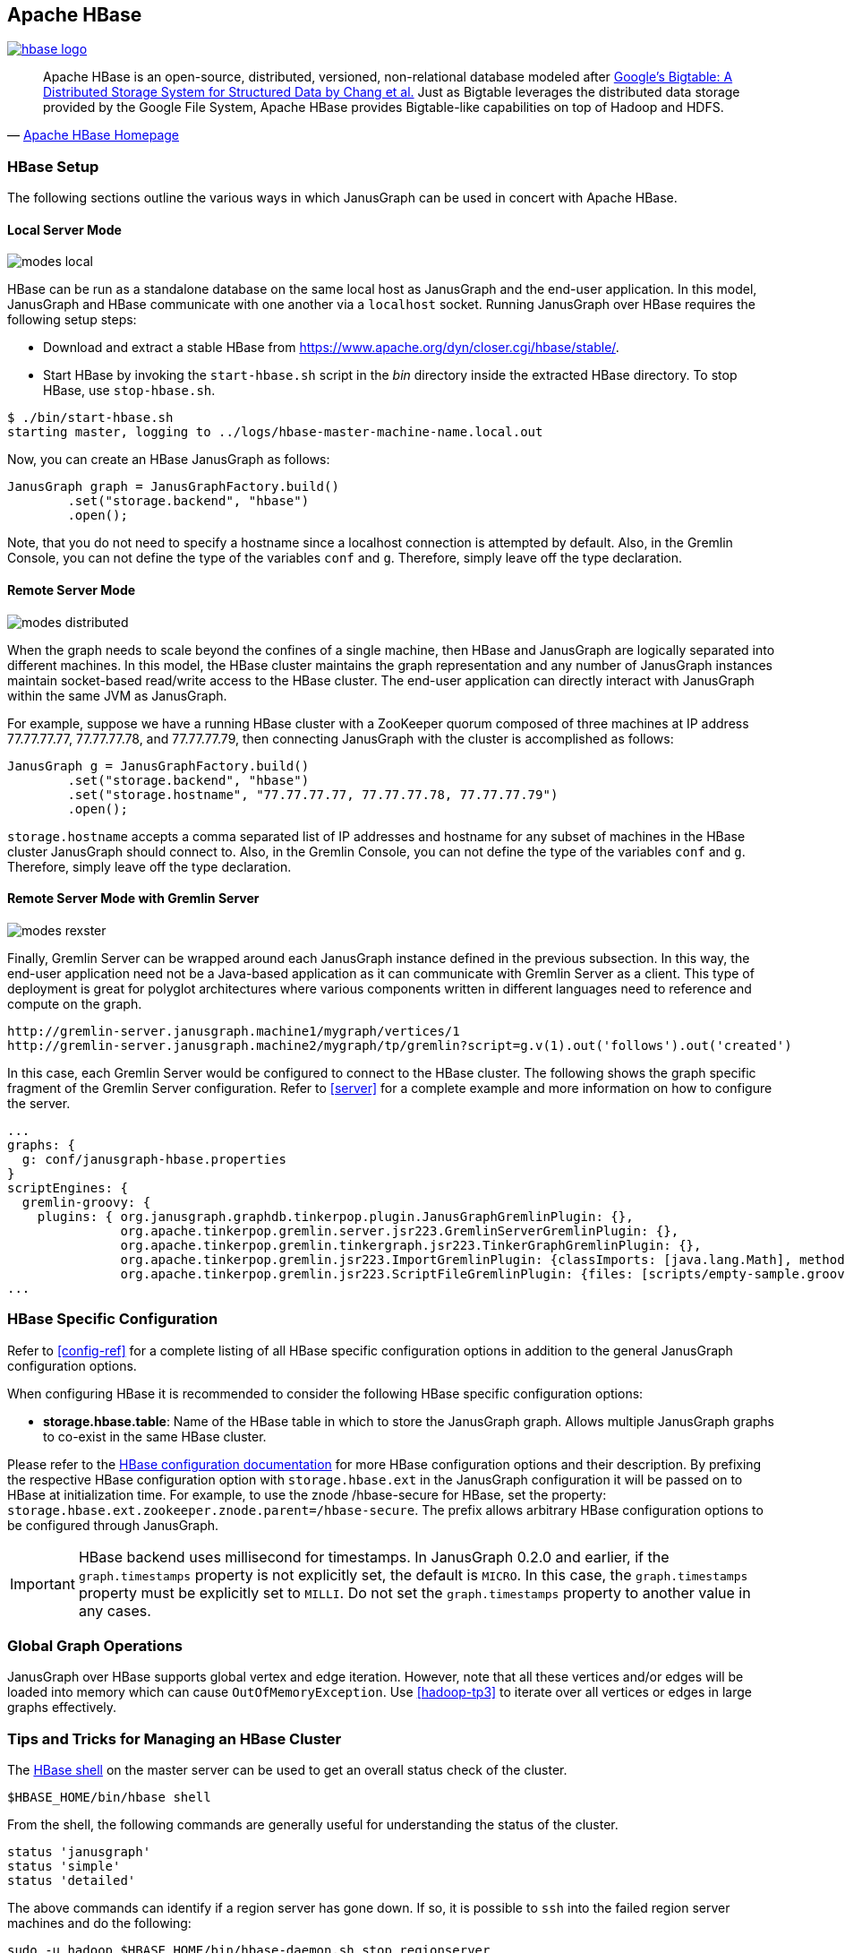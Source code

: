 [[hbase]]
== Apache HBase

[.tss-center.tss-width-250]
image:https://hbase.apache.org/images/hbase_logo.png[link="https://hbase.apache.org"]

[quote, 'https://hbase.apache.org/[Apache HBase Homepage]']
Apache HBase is an open-source, distributed, versioned, non-relational database modeled after https://static.googleusercontent.com/media/research.google.com/en/us/archive/bigtable-osdi06.pdf[Google's Bigtable: A Distributed Storage System for Structured Data by Chang et al.] Just as Bigtable leverages the distributed data storage provided by the Google File System, Apache HBase provides Bigtable-like capabilities on top of Hadoop and HDFS.

=== HBase Setup

The following sections outline the various ways in which JanusGraph can be used in concert with Apache HBase.

==== Local Server Mode

image:modes-local.png[]

HBase can be run as a standalone database on the same local host as JanusGraph and the end-user application. In this model, JanusGraph and HBase communicate with one another via a `localhost` socket. Running JanusGraph over HBase requires the following setup steps:

* Download and extract a stable HBase from https://www.apache.org/dyn/closer.cgi/hbase/stable/.
* Start HBase by invoking the `start-hbase.sh` script in the _bin_ directory inside the extracted HBase directory. To stop HBase, use `stop-hbase.sh`.

[source, bourne]
$ ./bin/start-hbase.sh
starting master, logging to ../logs/hbase-master-machine-name.local.out

Now, you can create an HBase JanusGraph as follows:

[source, java]
JanusGraph graph = JanusGraphFactory.build()
	.set("storage.backend", "hbase")
	.open();

Note, that you do not need to specify a hostname since a localhost connection is attempted by default. Also, in the Gremlin Console, you can not define the type of the variables `conf` and `g`. Therefore, simply leave off the type declaration.

==== Remote Server Mode

image:modes-distributed.png[]

When the graph needs to scale beyond the confines of a single machine, then HBase and JanusGraph are logically separated into different machines. In this model, the HBase cluster maintains the graph representation and any number of JanusGraph instances maintain socket-based read/write access to the HBase cluster. The end-user application can directly interact with JanusGraph within the same JVM as JanusGraph.

For example, suppose we have a running HBase cluster with a ZooKeeper quorum composed of three machines at IP address 77.77.77.77, 77.77.77.78, and 77.77.77.79, then connecting JanusGraph with the cluster is accomplished as follows:

[source, java]
JanusGraph g = JanusGraphFactory.build()
	.set("storage.backend", "hbase")
	.set("storage.hostname", "77.77.77.77, 77.77.77.78, 77.77.77.79")
	.open();

`storage.hostname` accepts a comma separated list of IP addresses and hostname for any subset of machines in the HBase cluster JanusGraph should connect to. Also, in the Gremlin Console, you can not define the type of the variables `conf` and `g`. Therefore, simply leave off the type declaration.

==== Remote Server Mode with Gremlin Server

image:modes-rexster.png[]

Finally, Gremlin Server can be wrapped around each JanusGraph instance defined in the previous subsection. In this way, the end-user application need not be a Java-based application as it can communicate with Gremlin Server as a client. This type of deployment is great for polyglot architectures where various components written in different languages need to reference and compute on the graph.

----
http://gremlin-server.janusgraph.machine1/mygraph/vertices/1
http://gremlin-server.janusgraph.machine2/mygraph/tp/gremlin?script=g.v(1).out('follows').out('created')
----

In this case, each Gremlin Server would be configured to connect to the HBase cluster. The following shows the graph specific fragment of the Gremlin Server configuration. Refer to <<server>> for a complete example and more information on how to configure the server.

[source, yaml]
----
...
graphs: {
  g: conf/janusgraph-hbase.properties
}
scriptEngines: {
  gremlin-groovy: {
    plugins: { org.janusgraph.graphdb.tinkerpop.plugin.JanusGraphGremlinPlugin: {},
               org.apache.tinkerpop.gremlin.server.jsr223.GremlinServerGremlinPlugin: {},
               org.apache.tinkerpop.gremlin.tinkergraph.jsr223.TinkerGraphGremlinPlugin: {},
               org.apache.tinkerpop.gremlin.jsr223.ImportGremlinPlugin: {classImports: [java.lang.Math], methodImports: [java.lang.Math#*]},
               org.apache.tinkerpop.gremlin.jsr223.ScriptFileGremlinPlugin: {files: [scripts/empty-sample.groovy]}}}}
...
----

=== HBase Specific Configuration

Refer to <<config-ref>> for a complete listing of all HBase specific configuration options in addition to the general JanusGraph configuration options.

When configuring HBase it is recommended to consider the following HBase specific configuration options:

* *storage.hbase.table*: Name of the HBase table in which to store the JanusGraph graph. Allows multiple JanusGraph graphs to co-exist in the same HBase cluster.

Please refer to the https://hbase.apache.org/book/config.files.html[HBase configuration documentation] for more HBase configuration options and their description. By prefixing the respective HBase configuration option with `storage.hbase.ext` in the JanusGraph configuration it will be passed on to HBase at initialization time. For example, to use the znode /hbase-secure for HBase, set the property: `storage.hbase.ext.zookeeper.znode.parent=/hbase-secure`. The prefix allows arbitrary HBase configuration options to be configured through JanusGraph.

[IMPORTANT]
HBase backend uses millisecond for timestamps. In JanusGraph 0.2.0 and earlier, if the `graph.timestamps` property is not explicitly set, the default is `MICRO`.
In this case, the `graph.timestamps` property must be explicitly set to `MILLI`. Do not set the `graph.timestamps` property to another value in any cases.

=== Global Graph Operations

JanusGraph over HBase supports global vertex and edge iteration. However, note that all these vertices and/or edges will be loaded into memory which can cause `OutOfMemoryException`. Use <<hadoop-tp3>> to iterate over all vertices or edges in large graphs effectively.

=== Tips and Tricks for Managing an HBase Cluster

The https://wiki.apache.org/hadoop/Hbase/Shell[HBase shell] on the master server can be used to get an overall status check of the cluster.

[source, bourne]
$HBASE_HOME/bin/hbase shell

From the shell, the following commands are generally useful for understanding the status of the cluster.

[source, ruby]
status 'janusgraph'
status 'simple'
status 'detailed'

The above commands can identify if a region server has gone down. If so, it is possible to `ssh` into the failed region server machines and do the following:

[source, bourne]
sudo -u hadoop $HBASE_HOME/bin/hbase-daemon.sh stop regionserver
sudo -u hadoop $HBASE_HOME/bin/hbase-daemon.sh start regionserver

The use of https://code.google.com/p/parallel-ssh/[pssh] can make this process easy as there is no need to log into each machine individually to run the commands. Put the IP addresses of the regionservers into a `hosts.txt` file and then execute the following.

[source, bourne]
pssh -h host.txt sudo -u hadoop $HBASE_HOME/bin/hbase-daemon.sh stop regionserver
pssh -h host.txt sudo -u hadoop $HBASE_HOME/bin/hbase-daemon.sh start regionserver

Next, sometimes you need to restart the master server (e.g. connection refused exceptions). To do so, on the master execute the following:

[source, bourne]
sudo -u hadoop $HBASE_HOME/bin/hbase-daemon.sh stop master
sudo -u hadoop $HBASE_HOME/bin/hbase-daemon.sh start master

Finally, if an HBase cluster has already been deployed and more memory is required of the master or region servers, simply edit the `$HBASE_HOME/conf/hbase-env.sh` files on the respective machines with requisite `-Xmx -Xms` parameters. Once edited, stop/start the master and/or region servers as described previous.
